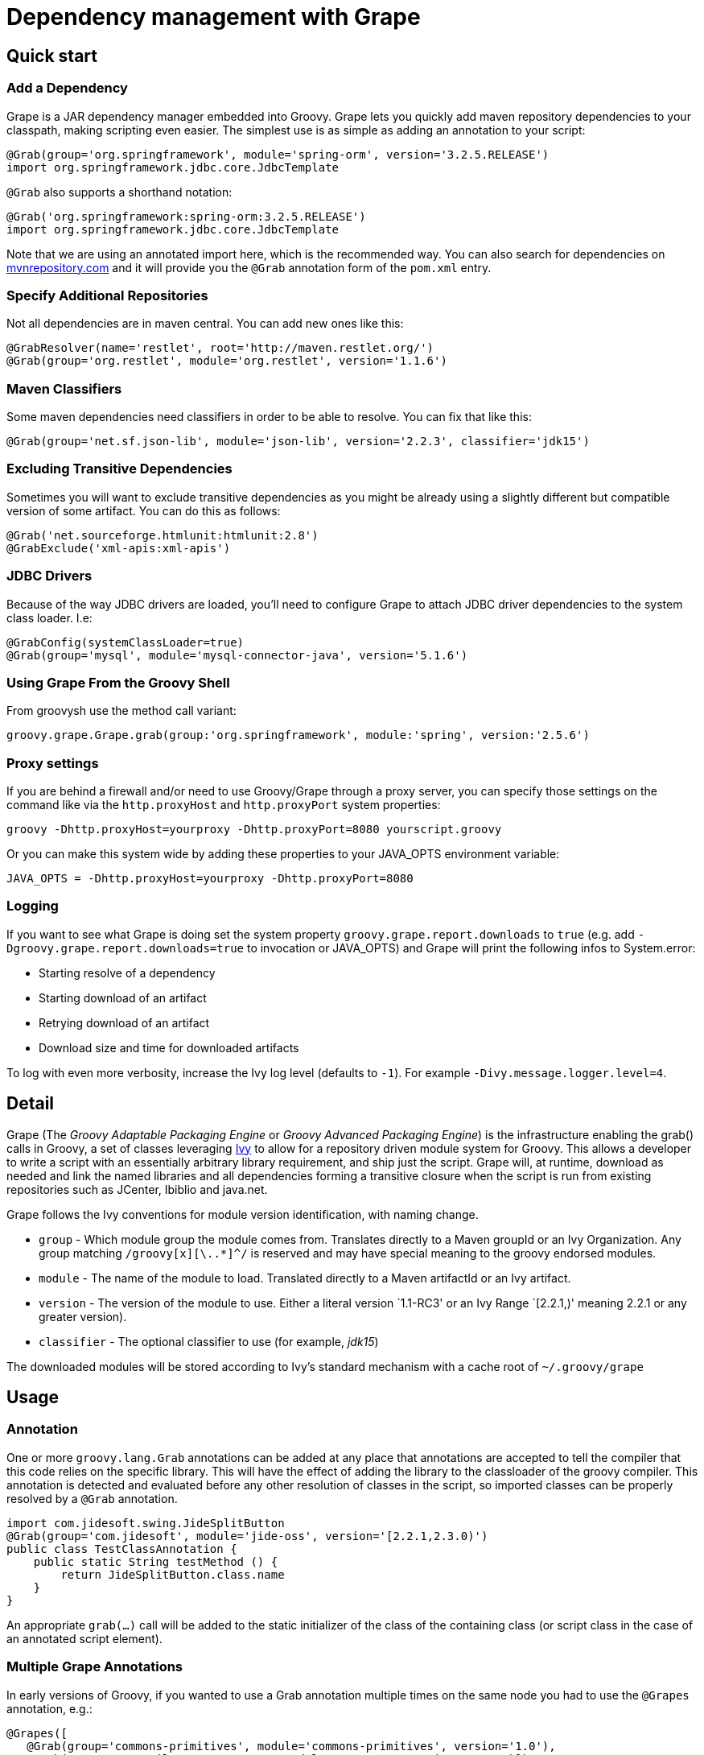 //////////////////////////////////////////

  Licensed to the Apache Software Foundation (ASF) under one
  or more contributor license agreements.  See the NOTICE file
  distributed with this work for additional information
  regarding copyright ownership.  The ASF licenses this file
  to you under the Apache License, Version 2.0 (the
  "License"); you may not use this file except in compliance
  with the License.  You may obtain a copy of the License at

    http://www.apache.org/licenses/LICENSE-2.0

  Unless required by applicable law or agreed to in writing,
  software distributed under the License is distributed on an
  "AS IS" BASIS, WITHOUT WARRANTIES OR CONDITIONS OF ANY
  KIND, either express or implied.  See the License for the
  specific language governing permissions and limitations
  under the License.

//////////////////////////////////////////

[[section-grape]]
= Dependency management with Grape

== Quick start

=== Add a Dependency

Grape is a JAR dependency manager embedded into Groovy. Grape lets you quickly add maven repository dependencies to your
classpath, making scripting even easier. The simplest use is as simple as adding an annotation to your script:

[source,groovy]
--------------------------------------------------------------------
@Grab(group='org.springframework', module='spring-orm', version='3.2.5.RELEASE')
import org.springframework.jdbc.core.JdbcTemplate
--------------------------------------------------------------------

`@Grab` also supports a shorthand notation:

[source,groovy]
--------------------------------------------------------------------
@Grab('org.springframework:spring-orm:3.2.5.RELEASE')
import org.springframework.jdbc.core.JdbcTemplate
--------------------------------------------------------------------

Note that we are using an annotated import here, which is the recommended way. You can also search for
dependencies on http://mvnrepository.com[mvnrepository.com] and it will
provide you the `@Grab` annotation form of the `pom.xml` entry.

[[Grape-SpecifyAdditionalRepositories]]
=== Specify Additional Repositories

Not all dependencies are in maven central. You can add new ones like
this:

[source,groovy]
-----------------------------------------------------------------
@GrabResolver(name='restlet', root='http://maven.restlet.org/')
@Grab(group='org.restlet', module='org.restlet', version='1.1.6')
-----------------------------------------------------------------

[[Grape-MavenClassifiers]]
=== Maven Classifiers

Some maven dependencies need classifiers in order to be able to resolve.
You can fix that like this:

[source,groovy]
--------------------------------------------------------------------------------------
@Grab(group='net.sf.json-lib', module='json-lib', version='2.2.3', classifier='jdk15')
--------------------------------------------------------------------------------------

[[Grape-ExcludingTransitiveDependencies]]
=== Excluding Transitive Dependencies

Sometimes you will want to exclude transitive dependencies as you might
be already using a slightly different but compatible version of some
artifact. You can do this as follows:

[source,groovy]
----------------------------------------------
@Grab('net.sourceforge.htmlunit:htmlunit:2.8')
@GrabExclude('xml-apis:xml-apis')
----------------------------------------------

[[Grape-JDBCDrivers]]
=== JDBC Drivers

Because of the way JDBC drivers are loaded, you’ll need to configure
Grape to attach JDBC driver dependencies to the system class loader.
I.e:

[source,groovy]
--------------------------------------------------------------------
@GrabConfig(systemClassLoader=true)
@Grab(group='mysql', module='mysql-connector-java', version='5.1.6')
--------------------------------------------------------------------

[[Grape-UsingGrapeFromtheGroovyShell]]
=== Using Grape From the Groovy Shell

From groovysh use the method call variant:

[source,groovy]
----------------------------------------------------------------------------------------
groovy.grape.Grape.grab(group:'org.springframework', module:'spring', version:'2.5.6')
----------------------------------------------------------------------------------------

[[Grape-Proxysettings]]
=== Proxy settings

If you are behind a firewall and/or need to use Groovy/Grape through a
proxy server, you can specify those settings on the command like via the
`http.proxyHost` and `http.proxyPort` system properties:

-------------------------------------------------------------------------
groovy -Dhttp.proxyHost=yourproxy -Dhttp.proxyPort=8080 yourscript.groovy
-------------------------------------------------------------------------

Or you can make this system wide by adding these properties to your
JAVA_OPTS environment variable:

------------------------------------------------------------
JAVA_OPTS = -Dhttp.proxyHost=yourproxy -Dhttp.proxyPort=8080
------------------------------------------------------------

[[Grape-Logging]]
=== Logging

If you want to see what Grape is doing set the system property
`groovy.grape.report.downloads` to `true` (e.g. add
`-Dgroovy.grape.report.downloads=true` to invocation or JAVA_OPTS) and Grape will
print the following infos to System.error:

* Starting resolve of a dependency
* Starting download of an artifact
* Retrying download of an artifact
* Download size and time for downloaded artifacts

To log with even more verbosity, increase the Ivy log level
(defaults to `-1`). For example `-Divy.message.logger.level=4`.

[[Grape-Detail]]
== Detail

Grape (The _Groovy Adaptable Packaging Engine_ or _Groovy Advanced
Packaging Engine_) is the infrastructure enabling the grab() calls in
Groovy, a set of classes leveraging http://ant.apache.org/ivy/[Ivy] to allow for a repository driven
module system for Groovy. This allows a developer to write a script with
an essentially arbitrary library requirement, and ship just the script.
Grape will, at runtime, download as needed and link the named libraries
and all dependencies forming a transitive closure when the script is run
from existing repositories such as JCenter, Ibiblio and java.net.

Grape follows the Ivy conventions for module version identification,
with naming change.

* `group` - Which module group the module comes from. Translates
directly to a Maven groupId or an Ivy Organization. Any group matching
`/groovy[x][\..*]^/` is reserved and may have special meaning to the
groovy endorsed modules.
* `module` - The name of the module to load. Translated directly to a
Maven artifactId or an Ivy artifact.
* `version` - The version of the module to use. Either a literal version
`1.1-RC3' or an Ivy Range `[2.2.1,)' meaning 2.2.1 or any greater
version).
* `classifier` - The optional classifier to use (for example, _jdk15_)

The downloaded modules will be stored according to Ivy’s standard
mechanism with a cache root of `~/.groovy/grape`

[[Grape-Usage]]
== Usage

[[Grape-Annotation]]
=== Annotation

One or more `groovy.lang.Grab` annotations can be added at any place that
annotations are accepted to tell the compiler that this code relies on
the specific library. This will have the effect of adding the library to
the classloader of the groovy compiler. This annotation is detected and
evaluated before any other resolution of classes in the script, so
imported classes can be properly resolved by a `@Grab` annotation.

[source,groovy]
-----------------------------------------------------------------------
import com.jidesoft.swing.JideSplitButton
@Grab(group='com.jidesoft', module='jide-oss', version='[2.2.1,2.3.0)')
public class TestClassAnnotation {
    public static String testMethod () {
        return JideSplitButton.class.name
    }
}
-----------------------------------------------------------------------

An appropriate `grab(...)` call will be added to the static initializer
of the class of the containing class (or script class in the case of an
annotated script element).

[[Grape-MultipleGrapeAnnotations]]
=== Multiple Grape Annotations

In early versions of Groovy, if you wanted to use a Grab annotation multiple times
on the same node you had to use the `@Grapes` annotation, e.g.:

[source,groovy]
---------------------------------------------------------------------------------
@Grapes([
   @Grab(group='commons-primitives', module='commons-primitives', version='1.0'),
   @Grab(group='org.ccil.cowan.tagsoup', module='tagsoup', version='0.9.7')])
class Example {
// ...
}
---------------------------------------------------------------------------------

Otherwise you’d encounter the following error:

------------------------------------------------------
Cannot specify duplicate annotation on the same member
------------------------------------------------------

But in recent versions, @Grapes is purely optional.

Technical notes:

* Originally, Groovy stored the Grab annotations for access at runtime
and duplicates aren't allowed in the bytecode. In current versions, @Grab has only
SOURCE retention, so the multiple occurrences aren't an issue.
* Future versions of Grape may support using the Grapes annotation to
provide a level of structuring, e.g. allowing a GrabExclude or GrabResolver
annotation to apply to only a subset of the Grab annotations.

[[Grape-Methodcall]]
=== Method call

Typically a call to grab will occur early in the script or in class
initialization. This is to insure that the libraries are made available
to the ClassLoader before the groovy code relies on the code. A couple
of typical calls may appear as follows:

[source,groovy]
-------------------------------------------------------------------------------------------------------
import groovy.grape.Grape
// random maven library
Grape.grab(group:'com.jidesoft', module:'jide-oss', version:'[2.2.0,)')
Grape.grab([group:'org.apache.ivy', module:'ivy', version:'2.0.0-beta1', conf:['default', 'optional']],
     [group:'org.apache.ant', module:'ant', version:'1.7.0'])
-------------------------------------------------------------------------------------------------------

* Multiple calls to grab in the same context with the same parameters
should be idempotent. However, if the same code is called with a
different `ClassLoader` context then resolution may be re-run.
* If the `args` map passed into the `grab` call has an attribute
`noExceptions` that evaluates true no exceptions will be thrown.
* `grab` requires that a `RootLoader` or `GroovyClassLoader` be specified or
be in the `ClassLoader` chain of the calling class. By default failure to
have such a `ClassLoader` available will result in module resolution and
an exception being thrown
** The ClassLoader passed in via the `classLoader:` argument and it’s
parent classloaders.
** The ClassLoader of the object passed in as the `referenceObject:`
argument, and it’s parent classloaders.
** The ClassLoader of the class issuing the call to `grab`

[[Grape-grabHashMapParameters]]
==== grab(HashMap) Parameters

* `group:` - <String> - Which module group the module comes from.
Translates directly to a Maven groupId. Any group matching
`/groovy(|\..|x|x\..)/` is reserved and may have special meaning to the
groovy endorsed modules.
* `module:` - <String> - The name of the module to load. Translated
directly to a Maven artifactId.
* `version:` - <String> and possibly <Range> - The version of the module
to use. Either a literal version `1.1-RC3' or an Ivy Range `[2.2.1,)'
meaning 2.2.1 or any greater version).
* `classifier:` - <String> - The Maven classifier to resolve by.
* `conf:` - <String>, default `default' - The configuration or scope of
the module to download. The default conf is `default:` which maps to the
maven `runtime` and `master` scopes.
* `force:`- <boolean>, defaults true - Used to indicate that this
revision must be used in case of conflicts, independently of
* conflicts manager
* `changing:` - <boolean>, default false - Whether the artifact can
change without it’s version designation changing.
* `transitive:` - <boolean>, default true - Whether to resolve other
dependencies this module has or not.

There are two principal variants of `grab`, one with a single Map and
one with an arguments Map and multiple dependencies map. A call to the
single map grab is the same as calling grab with the same map passed in
twice, so grab arguments and dependencies can be mixed in the same map,
and grab can be called as a single method with named parameters.

There are synonyms for these parameters. Submitting more than one is a
runtime exception.

* `group:`, `groupId:`, `organisation:`, `organization:`, `org:`
* `module:`, `artifactId:`, `artifact:`
* `version:`, `revision:`, `rev:`
* `conf:`, `scope:`, `configuration:`

[[Grape-ArgumentsMaparguments]]
==== Arguments Map arguments

* `classLoader:` - <GroovyClassLaoder> or <RootClassLoader> - The
ClassLoader to add resolved Jars to
* `refObject:` - <Object> - The closest parent ClassLoader for the
object’s class will be treated as though it were passed in as
`classLoader:`
* `validate:` - <boolean>, default false - Should poms or ivy files be
validated (true), or should we trust the cache (false).
* `noExceptions:` - <boolean>, default false - If ClassLoader resolution
or repository querying fails, should we throw an exception (false) or
fail silently (true).

[[Grape-CommandLineTool]]
=== Command Line Tool

Grape added a command line executable `grape' that allows for the
inspection and management of the local grape cache.

------------------------------------------------
grape install <groupId> <artifactId> [<version>]
------------------------------------------------

This installs the specified groovy module or maven artifact. If a
version is specified that specific version will be installed, otherwise
the most recent version will be used (as if `*' we passed in).

----------
grape list
----------

Lists locally installed modules (with their full maven name in the case
of groovy modules) and versions.

-------------------------------------------------
grape resolve (<groupId> <artifactId> <version>)+
-------------------------------------------------

This returns the file locations of the jars representing the artifcats
for the specified module(s) and the respective transitive dependencies.
You may optionally pass in -ant, -dos, or -shell to get the dependencies
expressed in a format applicable for an ant script, windows batch file,
or unix shell script respectively. -ivy may be passed to see the
dependencies expressed in an ivy like format.

[[Grape-Advancedconfiguration]]
=== Advanced configuration

[[Grape-RepositoryDirectory]]
==== Repository Directory

If you need to change the directory grape uses for downloading libraries
you can specify the grape.root system property to change the default
(which is ~/.groovy/grape)

-------------------------------------------------
groovy -Dgrape.root=/repo/grape yourscript.groovy
-------------------------------------------------

[[Grape-CustomizeIvysettings]]
==== Customize Ivy settings

You can customize the ivy settings that Grape uses by creating a
~/.groovy/grapeConfig.xml file. If no such file exists,
https://github.com/apache/groovy/blob/master/src/resources/groovy/grape/defaultGrapeConfig.xml[here]
are the default settings used by Grape.

For more information on how to customize these settings, please refer to
the https://ant.apache.org/ivy/history/latest-milestone/index.html[Ivy
documentation].

[[Grape-MoreExamples]]
=== More Examples

Using Apache Commons Collections:

[source,groovy]
-----------------------------------------------------------------------------
// create and use a primitive array list
@Grab(group='commons-primitives', module='commons-primitives', version='1.0')
import org.apache.commons.collections.primitives.ArrayIntList

def createEmptyInts() { new ArrayIntList() }

def ints = createEmptyInts()
ints.add(0, 42)
assert ints.size() == 1
assert ints.get(0) == 42
-----------------------------------------------------------------------------

Using TagSoup:

[source,groovy]
------------------------------------------------------------------------
// find the PDF links of the Java specifications
@Grab(group='org.ccil.cowan.tagsoup', module='tagsoup', version='1.2.1')
def getHtml() {
    def parser = new XmlParser(new org.ccil.cowan.tagsoup.Parser())
    parser.parse("https://docs.oracle.com/javase/specs/")
}
html.body.'**'.a.@href.grep(~/.*\.pdf/).each{ println it }
------------------------------------------------------------------------

Using Google Collections:

[source,groovy]
-------------------------------------------------------------------------------------------------------
import com.google.common.collect.HashBiMap
@Grab(group='com.google.code.google-collections', module='google-collect', version='snapshot-20080530')
def getFruit() { [grape:'purple', lemon:'yellow', orange:'orange'] as HashBiMap }
assert fruit.lemon == 'yellow'
assert fruit.inverse().yellow == 'lemon'
-------------------------------------------------------------------------------------------------------

Launching a Jetty server to serve Groovy templates:

[source,groovy]
--------------------------------------------------------------------------------------------------
@Grab('org.eclipse.jetty.aggregate:jetty-server:8.1.19.v20160209')
@Grab('org.eclipse.jetty.aggregate:jetty-servlet:8.1.19.v20160209')
@Grab('javax.servlet:javax.servlet-api:3.0.1')
import org.eclipse.jetty.server.Server
import org.eclipse.jetty.servlet.ServletContextHandler
import groovy.servlet.TemplateServlet

def runServer(duration) {
    def server = new Server(8080)
    def context = new ServletContextHandler(server, "/", ServletContextHandler.SESSIONS)
    context.resourceBase = "."
    context.addServlet(TemplateServlet, "*.gsp")
    server.start()
    sleep duration
    server.stop()
}

runServer(10000)
--------------------------------------------------------------------------------------------------

Grape will download Jetty and its dependencies on first launch of this
script, and cache them. We create a new Jetty Server on port 8080,
then expose Groovy’s TemplateServlet at the root of the context — Groovy
comes with its own powerful template engine mechanism. We start the
server and let it run for a certain duration. Each time someone will hit
+http://localhost:8080/somepage.gsp+, it will display the somepage.gsp
template to the user — those template pages should be situated in the
same directory as this server script.

